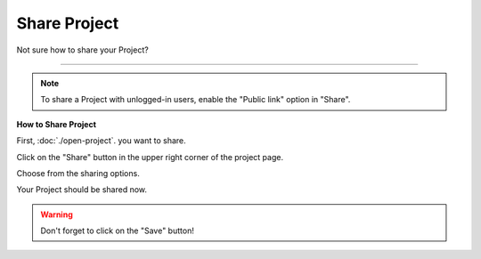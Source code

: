 *************
Share Project
*************

Not sure how to share your Project?

----

.. TODO:

    How does this below works now?

.. NOTE::

    To share a Project with unlogged-in users, enable the "Public link" option in "Share".

**How to Share Project**

First, :doc:`./open-project`. you want to share.

Click on the "Share" button in the upper right corner of the project page.

.. TODO::

    Add Screenshot Click on Share

Choose from the sharing options.

.. TODO::

    Add Screenshot Choose from the sharing options

Your Project should be shared now.

.. WARNING::

    Don't forget to click on the "Save" button!
